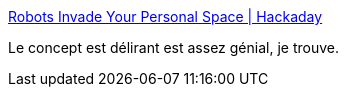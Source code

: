 :jbake-type: post
:jbake-status: published
:jbake-title: Robots Invade Your Personal Space | Hackaday
:jbake-tags: web,interface,communication,_mois_sept.,_année_2018
:jbake-date: 2018-09-06
:jbake-depth: ../
:jbake-uri: shaarli/1536233359000.adoc
:jbake-source: https://nicolas-delsaux.hd.free.fr/Shaarli?searchterm=https%3A%2F%2Fhackaday.com%2F2018%2F09%2F05%2Frobots-invade-your-personal-space%2F&searchtags=web+interface+communication+_mois_sept.+_ann%C3%A9e_2018
:jbake-style: shaarli

https://hackaday.com/2018/09/05/robots-invade-your-personal-space/[Robots Invade Your Personal Space | Hackaday]

Le concept est délirant est assez génial, je trouve.
